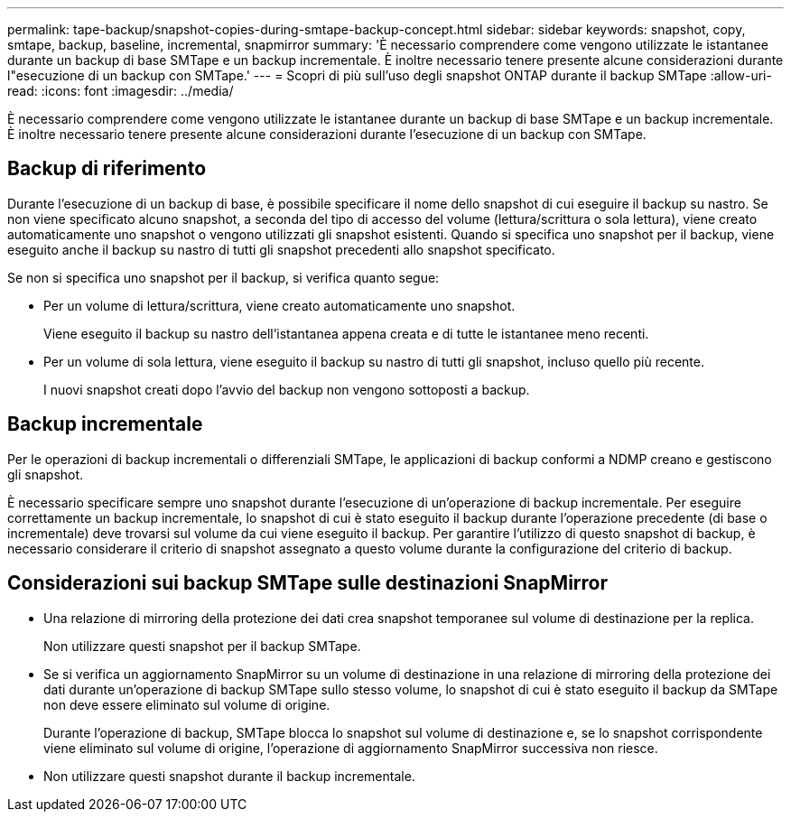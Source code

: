 ---
permalink: tape-backup/snapshot-copies-during-smtape-backup-concept.html 
sidebar: sidebar 
keywords: snapshot, copy, smtape, backup, baseline, incremental, snapmirror 
summary: 'È necessario comprendere come vengono utilizzate le istantanee durante un backup di base SMTape e un backup incrementale. È inoltre necessario tenere presente alcune considerazioni durante l"esecuzione di un backup con SMTape.' 
---
= Scopri di più sull'uso degli snapshot ONTAP durante il backup SMTape
:allow-uri-read: 
:icons: font
:imagesdir: ../media/


[role="lead"]
È necessario comprendere come vengono utilizzate le istantanee durante un backup di base SMTape e un backup incrementale. È inoltre necessario tenere presente alcune considerazioni durante l'esecuzione di un backup con SMTape.



== Backup di riferimento

Durante l'esecuzione di un backup di base, è possibile specificare il nome dello snapshot di cui eseguire il backup su nastro. Se non viene specificato alcuno snapshot, a seconda del tipo di accesso del volume (lettura/scrittura o sola lettura), viene creato automaticamente uno snapshot o vengono utilizzati gli snapshot esistenti. Quando si specifica uno snapshot per il backup, viene eseguito anche il backup su nastro di tutti gli snapshot precedenti allo snapshot specificato.

Se non si specifica uno snapshot per il backup, si verifica quanto segue:

* Per un volume di lettura/scrittura, viene creato automaticamente uno snapshot.
+
Viene eseguito il backup su nastro dell'istantanea appena creata e di tutte le istantanee meno recenti.

* Per un volume di sola lettura, viene eseguito il backup su nastro di tutti gli snapshot, incluso quello più recente.
+
I nuovi snapshot creati dopo l'avvio del backup non vengono sottoposti a backup.





== Backup incrementale

Per le operazioni di backup incrementali o differenziali SMTape, le applicazioni di backup conformi a NDMP creano e gestiscono gli snapshot.

È necessario specificare sempre uno snapshot durante l'esecuzione di un'operazione di backup incrementale. Per eseguire correttamente un backup incrementale, lo snapshot di cui è stato eseguito il backup durante l'operazione precedente (di base o incrementale) deve trovarsi sul volume da cui viene eseguito il backup. Per garantire l'utilizzo di questo snapshot di backup, è necessario considerare il criterio di snapshot assegnato a questo volume durante la configurazione del criterio di backup.



== Considerazioni sui backup SMTape sulle destinazioni SnapMirror

* Una relazione di mirroring della protezione dei dati crea snapshot temporanee sul volume di destinazione per la replica.
+
Non utilizzare questi snapshot per il backup SMTape.

* Se si verifica un aggiornamento SnapMirror su un volume di destinazione in una relazione di mirroring della protezione dei dati durante un'operazione di backup SMTape sullo stesso volume, lo snapshot di cui è stato eseguito il backup da SMTape non deve essere eliminato sul volume di origine.
+
Durante l'operazione di backup, SMTape blocca lo snapshot sul volume di destinazione e, se lo snapshot corrispondente viene eliminato sul volume di origine, l'operazione di aggiornamento SnapMirror successiva non riesce.

* Non utilizzare questi snapshot durante il backup incrementale.

